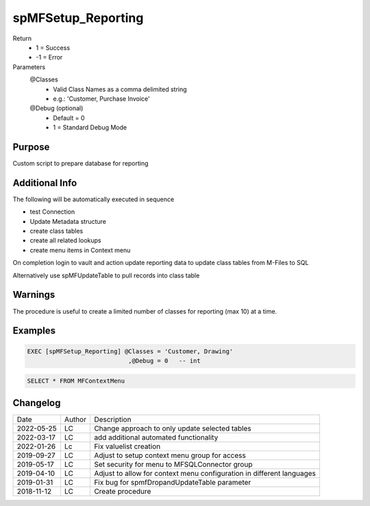 
===================
spMFSetup_Reporting
===================

Return
  - 1 = Success
  - -1 = Error
Parameters
  @Classes
    - Valid Class Names as a comma delimited string
    - e.g.: 'Customer, Purchase Invoice'
  @Debug (optional)
    - Default = 0
    - 1 = Standard Debug Mode

Purpose
=======

Custom script to prepare database for reporting

Additional Info
===============


The following will be automatically executed in sequence

- test Connection
- Update Metadata structure
- create class tables
- create all related lookups
- create menu items in Context menu

On completion login to vault and action update reporting data to update class tables from M-Files to SQL

Alternatively use spMFUpdateTable to pull records into class table

Warnings
========

The procedure is useful to create a limited number of classes for reporting (max 10) at a time.

Examples
========

.. code:: sql

    EXEC [spMFSetup_Reporting] @Classes = 'Customer, Drawing'
                                ,@Debug = 0   -- int

.. code:: sql

    SELECT * FROM MFContextMenu

Changelog
=========

==========  =========  ========================================================
Date        Author     Description
----------  ---------  --------------------------------------------------------
2022-05-25  LC         Change approach to only update selected tables
2022-03-17  LC         add additional automated functionality
2022-01-26  Lc         Fix valuelist creation
2019-09-27  LC         Adjust to setup context menu group for access
2019-05-17  LC         Set security for menu to MFSQLConnector group
2019-04-10  LC         Adjust to allow for context menu configuration in different languages
2019-01-31  LC         Fix bug for spmfDropandUpdateTable parameter
2018-11-12  LC         Create procedure
==========  =========  ========================================================

